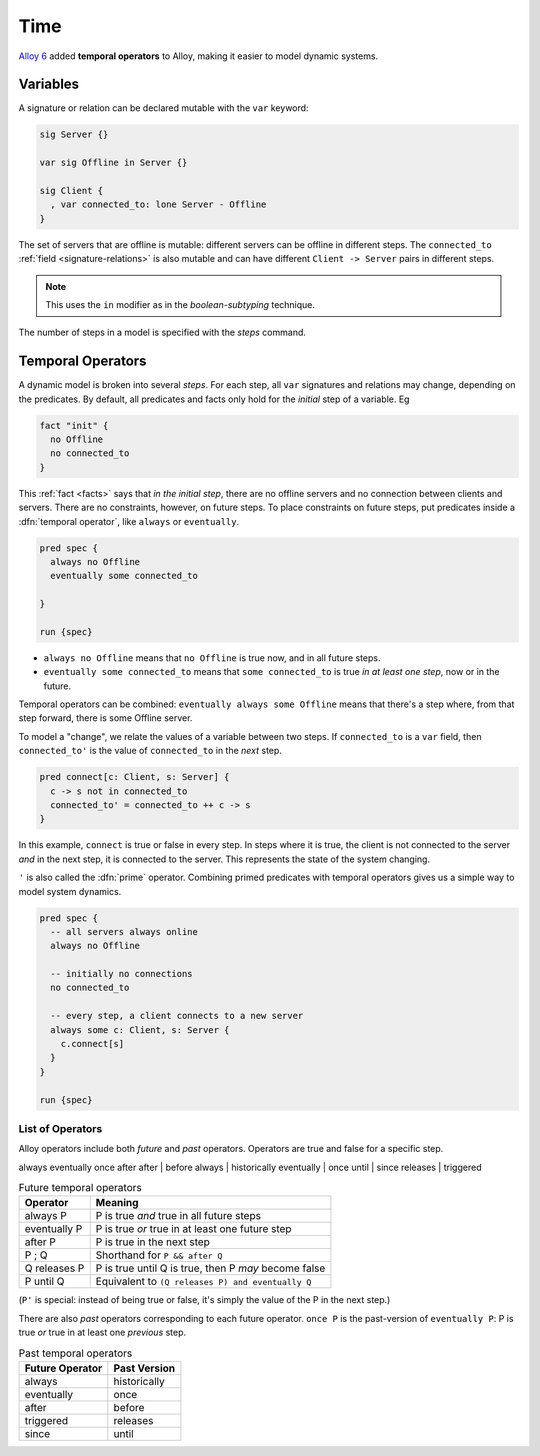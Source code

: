 .. _time:

++++++++++
Time
++++++++++

`Alloy 6 <https://alloytools.org/alloy6.html>`_ added **temporal operators** to Alloy, making it easier to model dynamic systems.

.. _var:

Variables
============

A signature or relation can be declared mutable with the ``var`` keyword:

.. code:: alloy 

  sig Server {}

  var sig Offline in Server {}

  sig Client {
    , var connected_to: lone Server - Offline
  }


The set of servers that are offline is mutable: different servers can be offline in different steps. The ``connected_to`` :ref:`field <signature-relations>` is also mutable and can have different ``Client -> Server`` pairs in different steps.

.. note:: This uses the ``in`` modifier as in the `boolean-subtyping` technique.

The number of steps in a model is specified with the `steps` command.

.. _steps-model:

Temporal Operators
==================

A dynamic model is broken into several `steps`. For each step, all ``var`` signatures and relations may change, depending on the predicates. By default, all predicates and facts only hold for the *initial* step of a variable. Eg

.. code:: alloy

  fact "init" {
    no Offline
    no connected_to
  }

This :ref:`fact <facts>` says that *in the initial step*, there are no offline servers and no connection between clients and servers. There are no constraints, however, on future steps. To place constraints on future steps, put predicates inside a :dfn:`temporal operator`, like ``always`` or ``eventually``.

.. code:: alloy

  pred spec {
    always no Offline
    eventually some connected_to
    
  }

  run {spec}

.. todo::

  .. note:: see TK for how to interpret the evaluated trace.

- ``always no Offline`` means that ``no Offline`` is true now, and in all future steps. 
- ``eventually some connected_to`` means that ``some connected_to`` is true *in at least one step*, now or in the future.

Temporal operators can be combined: ``eventually always some Offline`` means that there's a step where, from that step forward, there is some Offline server. 

To model a "change", we relate the values of a variable between two steps.  If ``connected_to`` is a ``var`` field, then ``connected_to'`` is the value of ``connected_to`` in the *next* step.

.. code:: alloy

  pred connect[c: Client, s: Server] {
    c -> s not in connected_to
    connected_to' = connected_to ++ c -> s
  }

In this example, ``connect`` is true or false in every step. In steps where it is true, the client is not connected to the server *and* in the next step, it is connected to the server. This represents the state of the system changing. 

``'`` is also called the :dfn:`prime` operator. Combining primed predicates with temporal operators gives us a simple way to model system dynamics.

.. code:: alloy

  pred spec {
    -- all servers always online
    always no Offline

    -- initially no connections
    no connected_to

    -- every step, a client connects to a new server
    always some c: Client, s: Server {
      c.connect[s]
    } 
  }

  run {spec}


.. index:: always, eventually, past, once, after, before, until, since, releases, triggered

List of Operators
-----------------

Alloy operators include both *future* and *past* operators. Operators are true and false for a specific step.

always
eventually
once
after
after | before
always | historically
eventually | once
until | since
releases | triggered

.. list-table:: Future temporal operators
  :header-rows: 1
  
  * - Operator
    - Meaning
  * - always P
    - P is true *and* true in all future steps
  * - eventually P
    - P is true *or* true in at least one future step
  * - after P
    - P is true in the next step
  * - P ; Q
    - Shorthand for ``P && after Q``
  * - Q releases P
    - P is true until Q is true, then P *may* become false
  * - P until Q
    - Equivalent to ``(Q releases P) and eventually Q``

(``P'`` is special: instead of being true or false, it's simply the value of the P in the next step.)

There are also *past* operators corresponding to each future operator. ``once P`` is the past-version of ``eventually P``: P is true *or* true in at least one *previous* step.

.. list-table:: Past temporal operators
  :header-rows: 1
  
  * - Future Operator
    - Past Version
  * - always
    - historically
  * - eventually
    - once
  * - after
    - before
  * - triggered
    - releases
  * - since
    - until

.. todo:: Explain the weirdness of triggered and since


.. todo:: Traces?

.. todo:: 

  Temporal Properties
  .==================

  To test that a property always holds, wrap it in an ``always`` operator. Eg

  .. code:: alloy

    run {spec => always property}

